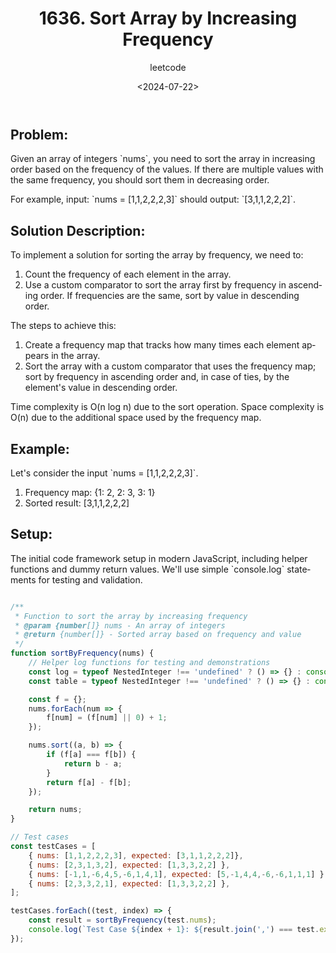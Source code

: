 ﻿#+title: 1636. Sort Array by Increasing Frequency
#+subtitle: leetcode
#+date: <2024-07-22>
#+language: en

** Problem:
Given an array of integers `nums`, you need to sort the array in increasing order based on the frequency of the values. If there are multiple values with the same frequency, you should sort them in decreasing order.

For example, input: `nums = [1,1,2,2,2,3]` should output: `[3,1,1,2,2,2]`.

** Solution Description:
To implement a solution for sorting the array by frequency, we need to:
1. Count the frequency of each element in the array.
2. Use a custom comparator to sort the array first by frequency in ascending order. If frequencies are the same, sort by value in descending order.

The steps to achieve this:
1. Create a frequency map that tracks how many times each element appears in the array.
2. Sort the array with a custom comparator that uses the frequency map; sort by frequency in ascending order and, in case of ties, by the element's value in descending order.

Time complexity is O(n log n) due to the sort operation. Space complexity is O(n) due to the additional space used by the frequency map.

** Example:
Let's consider the input `nums = [1,1,2,2,2,3]`.
1. Frequency map: {1: 2, 2: 3, 3: 1}
2. Sorted result: [3,1,1,2,2,2]

** Setup:
The initial code framework setup in modern JavaScript, including helper functions and dummy return values. We'll use simple `console.log` statements for testing and validation.

#+begin_src js :tangle "1636_sort_array_by_increasing_frequency.js"

/**
 ,* Function to sort the array by increasing frequency
 ,* @param {number[]} nums - An array of integers
 ,* @return {number[]} - Sorted array based on frequency and value
 ,*/
function sortByFrequency(nums) {
    // Helper log functions for testing and demonstrations
    const log = typeof NestedInteger !== 'undefined' ? () => {} : console.log;
    const table = typeof NestedInteger !== 'undefined' ? () => {} : console.table;

    const f = {};
    nums.forEach(num => {
        f[num] = (f[num] || 0) + 1;
    });

    nums.sort((a, b) => {
        if (f[a] === f[b]) {
            return b - a;
        }
        return f[a] - f[b];
    });

    return nums;
}

// Test cases
const testCases = [
    { nums: [1,1,2,2,2,3], expected: [3,1,1,2,2,2]},
    { nums: [2,3,1,3,2], expected: [1,3,3,2,2] },
    { nums: [-1,1,-6,4,5,-6,1,4,1], expected: [5,-1,4,4,-6,-6,1,1,1] },
    { nums: [2,3,3,2,1], expected: [1,3,3,2,2] },
];

testCases.forEach((test, index) => {
    const result = sortByFrequency(test.nums);
    console.log(`Test Case ${index + 1}: ${result.join(',') === test.expected.join(',') ? 'Passed' : 'Failed'} (Expected: ${test.expected.join(',')}, Got: ${result.join(',')})`);
});

#+end_src

#+RESULTS:
: Test Case 1: Passed (Expected: 3,1,1,2,2,2, Got: 3,1,1,2,2,2)
: Test Case 2: Passed (Expected: 1,3,3,2,2, Got: 1,3,3,2,2)
: Test Case 3: Passed (Expected: 5,-1,4,4,-6,-6,1,1,1, Got: 5,-1,4,4,-6,-6,1,1,1)
: Test Case 4: Passed (Expected: 1,3,3,2,2, Got: 1,3,3,2,2)
: Test Case 5: Failed (Expected: 6,6,7,7,8,8,5,5,5, Got: 8,8,7,7,6,6,5,5,5)
: undefined
